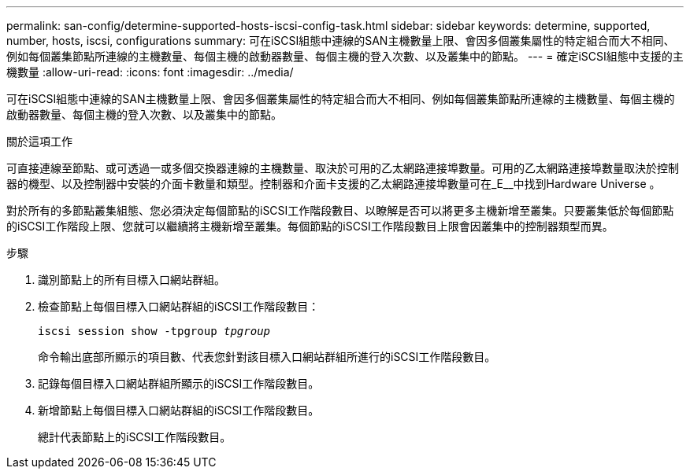 ---
permalink: san-config/determine-supported-hosts-iscsi-config-task.html 
sidebar: sidebar 
keywords: determine, supported, number, hosts, iscsi, configurations 
summary: 可在iSCSI組態中連線的SAN主機數量上限、會因多個叢集屬性的特定組合而大不相同、例如每個叢集節點所連線的主機數量、每個主機的啟動器數量、每個主機的登入次數、以及叢集中的節點。 
---
= 確定iSCSI組態中支援的主機數量
:allow-uri-read: 
:icons: font
:imagesdir: ../media/


[role="lead"]
可在iSCSI組態中連線的SAN主機數量上限、會因多個叢集屬性的特定組合而大不相同、例如每個叢集節點所連線的主機數量、每個主機的啟動器數量、每個主機的登入次數、以及叢集中的節點。

.關於這項工作
可直接連線至節點、或可透過一或多個交換器連線的主機數量、取決於可用的乙太網路連接埠數量。可用的乙太網路連接埠數量取決於控制器的機型、以及控制器中安裝的介面卡數量和類型。控制器和介面卡支援的乙太網路連接埠數量可在_E__中找到Hardware Universe 。

對於所有的多節點叢集組態、您必須決定每個節點的iSCSI工作階段數目、以瞭解是否可以將更多主機新增至叢集。只要叢集低於每個節點的iSCSI工作階段上限、您就可以繼續將主機新增至叢集。每個節點的iSCSI工作階段數目上限會因叢集中的控制器類型而異。

.步驟
. 識別節點上的所有目標入口網站群組。
. 檢查節點上每個目標入口網站群組的iSCSI工作階段數目：
+
`iscsi session show -tpgroup _tpgroup_`

+
命令輸出底部所顯示的項目數、代表您針對該目標入口網站群組所進行的iSCSI工作階段數目。

. 記錄每個目標入口網站群組所顯示的iSCSI工作階段數目。
. 新增節點上每個目標入口網站群組的iSCSI工作階段數目。
+
總計代表節點上的iSCSI工作階段數目。


